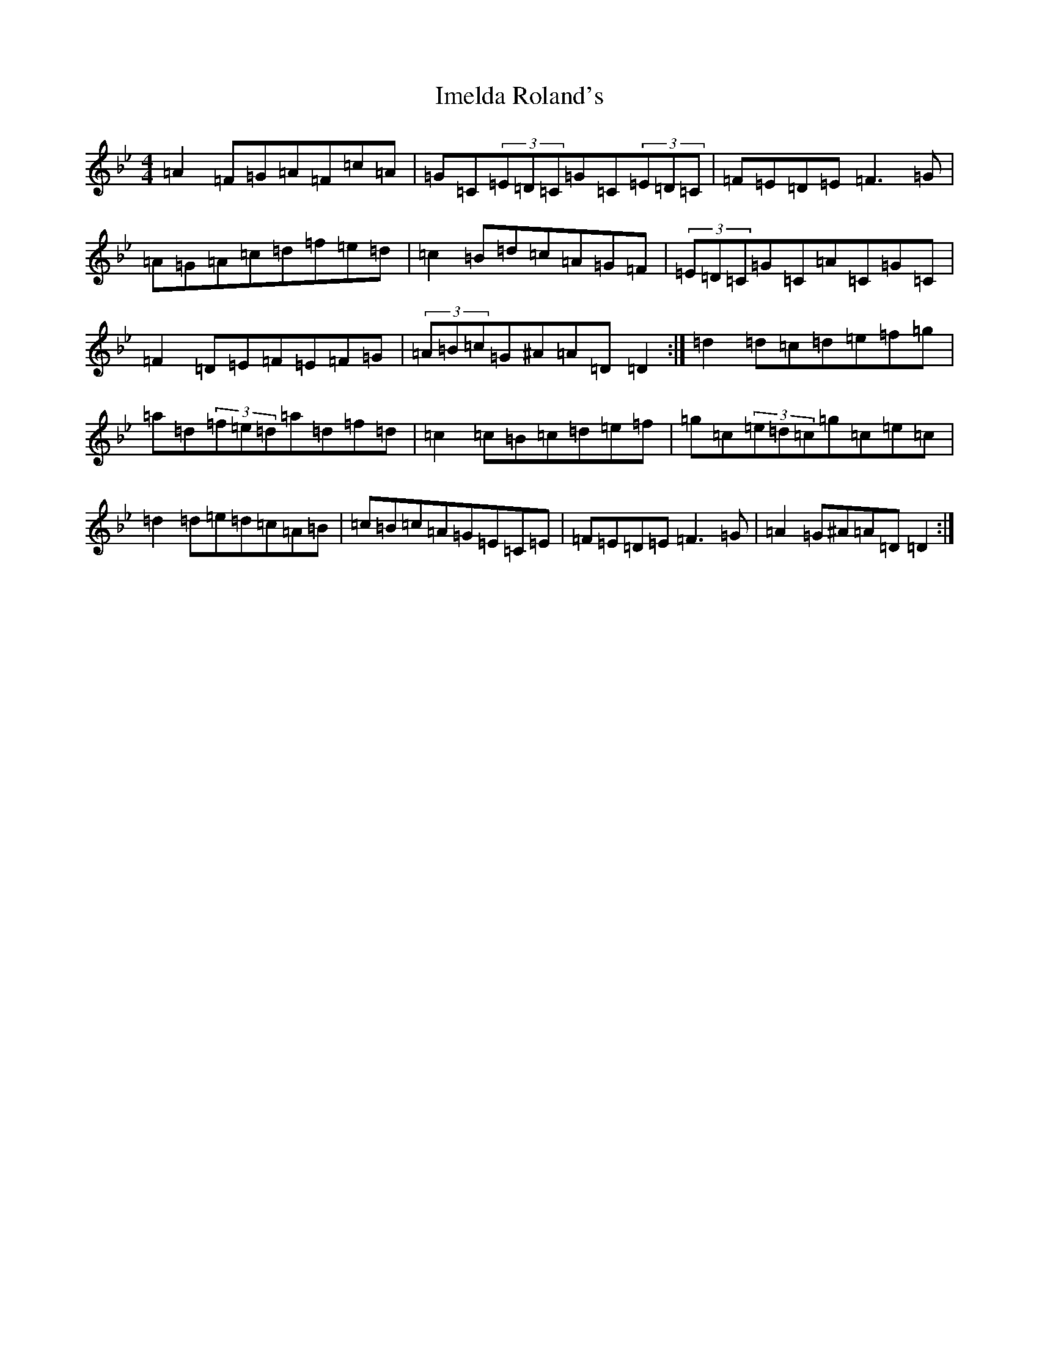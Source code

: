 X: 9822
T: Imelda Roland's
S: https://thesession.org/tunes/2735#setting15971
Z: E Dorian
R: reel
M:4/4
L:1/8
K: C Dorian
=A2=F=G=A=F=c=A|=G=C(3=E=D=C=G=C(3=E=D=C|=F=E=D=E=F3=G|=A=G=A=c=d=f=e=d|=c2=B=d=c=A=G=F|(3=E=D=C=G=C=A=C=G=C|=F2=D=E=F=E=F=G|(3=A=B=c=G^A=A=D=D2:|=d2=d=c=d=e=f=g|=a=d(3=f=e=d=a=d=f=d|=c2=c=B=c=d=e=f|=g=c(3=e=d=c=g=c=e=c|=d2=d=e=d=c=A=B|=c=B=c=A=G=E=C=E|=F=E=D=E=F3=G|=A2=G^A=A=D=D2:|